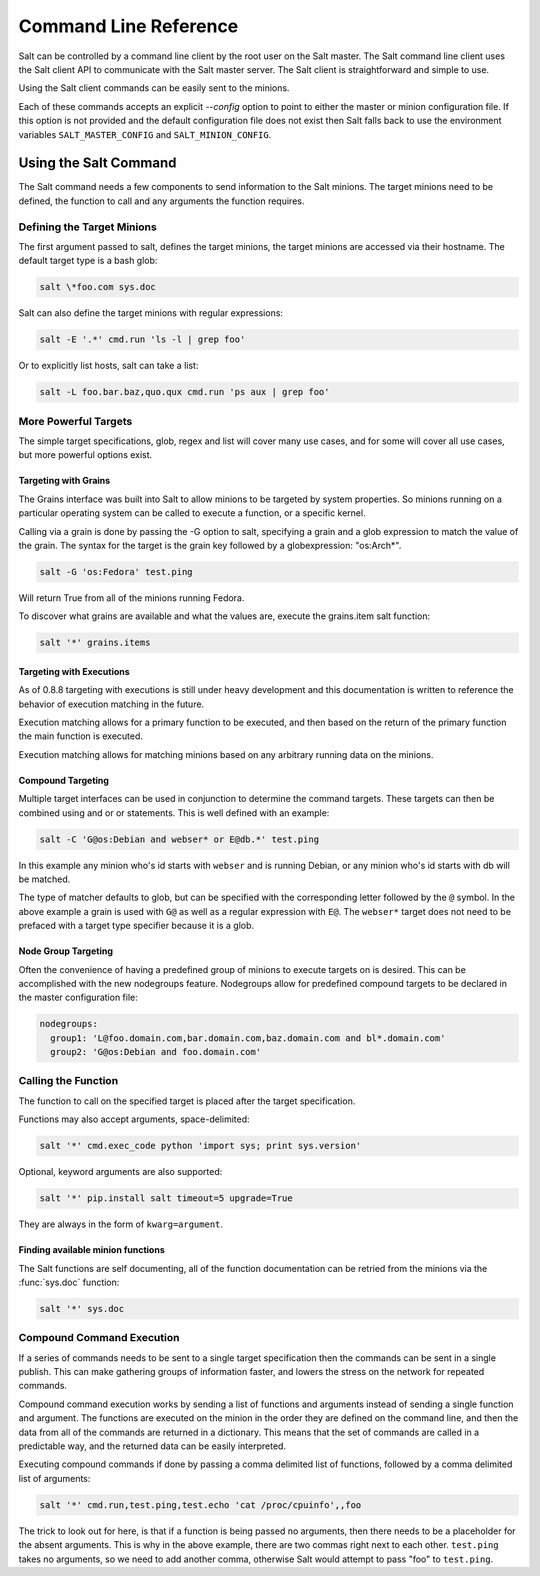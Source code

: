 ======================
Command Line Reference
======================

Salt can be controlled by a command line client by the root user on the Salt
master. The Salt command line client uses the Salt client API to communicate
with the Salt master server. The Salt client is straightforward and simple
to use.

Using the Salt client commands can be easily sent to the minions.

Each of these commands accepts an explicit `--config` option to point to either
the master or minion configuration file.  If this option is not provided and
the default configuration file does not exist then Salt falls back to use the
environment variables ``SALT_MASTER_CONFIG`` and ``SALT_MINION_CONFIG``.

.. seealso::

    :doc:`/topics/configuration`

Using the Salt Command
======================

The Salt command needs a few components to send information to the Salt
minions. The target minions need to be defined, the function to call and any
arguments the function requires.

Defining the Target Minions
---------------------------

The first argument passed to salt, defines the target minions, the target
minions are accessed via their hostname. The default target type is a bash
glob:

.. code-block:: bash

    salt \*foo.com sys.doc


Salt can also define the target minions with regular expressions:

.. code-block:: bash

    salt -E '.*' cmd.run 'ls -l | grep foo'

Or to explicitly list hosts, salt can take a list:

.. code-block:: bash

    salt -L foo.bar.baz,quo.qux cmd.run 'ps aux | grep foo'

More Powerful Targets
---------------------

The simple target specifications, glob, regex and list will cover many use
cases, and for some will cover all use cases, but more powerful options exist.

Targeting with Grains
`````````````````````

The Grains interface was built into Salt to allow minions to be targeted by
system properties. So minions running on a particular operating system can
be called to execute a function, or a specific kernel.

Calling via a grain is done by passing the -G option to salt, specifying
a grain and a glob expression to match the value of the grain. The syntax for
the target is the grain key followed by a globexpression: "os:Arch*".

.. code-block:: bash

    salt -G 'os:Fedora' test.ping

Will return True from all of the minions running Fedora.

To discover what grains are available and what the values are, execute the
grains.item salt function:

.. code-block:: bash

    salt '*' grains.items

Targeting with Executions
`````````````````````````

As of 0.8.8 targeting with executions is still under heavy development and this
documentation is written to reference the behavior of execution matching in the
future.

Execution matching allows for a primary function to be executed, and then based
on the return of the primary function the main function is executed.

Execution matching allows for matching minions based on any arbitrary running
data on the minions.

Compound Targeting
``````````````````

.. versionadded:: 0.9.5

Multiple target interfaces can be used in conjunction to determine the command
targets. These targets can then be combined using and or or statements. This
is well defined with an example:

.. code-block:: bash

    salt -C 'G@os:Debian and webser* or E@db.*' test.ping

In this example any minion who's id starts with ``webser`` and is running
Debian, or any minion who's id starts with db will be matched.

The type of matcher defaults to glob, but can be specified with the
corresponding letter followed by the ``@`` symbol. In the above example a grain
is used with ``G@`` as well as a regular expression with ``E@``. The
``webser*`` target does not need to be prefaced with a target type specifier
because it is a glob.

Node Group Targeting
````````````````````

.. versionadded:: 0.9.5

Often the convenience of having a predefined group of minions to execute
targets on is desired. This can be accomplished with the new nodegroups
feature. Nodegroups allow for predefined compound targets to be declared in
the master configuration file:

.. code-block:: yaml

    nodegroups:
      group1: 'L@foo.domain.com,bar.domain.com,baz.domain.com and bl*.domain.com'
      group2: 'G@os:Debian and foo.domain.com'

Calling the Function
--------------------

The function to call on the specified target is placed after the target
specification.

.. versionadded:: 0.9.8

Functions may also accept arguments, space-delimited:

.. code-block:: bash

    salt '*' cmd.exec_code python 'import sys; print sys.version'

Optional, keyword arguments are also supported:

.. code-block:: bash

    salt '*' pip.install salt timeout=5 upgrade=True

They are always in the form of ``kwarg=argument``. 

Finding available minion functions
``````````````````````````````````

The Salt functions are self documenting, all of the function documentation can
be retried from the minions via the :func:`sys.doc` function:

.. code-block:: bash

    salt '*' sys.doc

Compound Command Execution
--------------------------

If a series of commands needs to be sent to a single target specification then
the commands can be sent in a single publish. This can make gathering
groups of information faster, and lowers the stress on the network for repeated
commands.

Compound command execution works by sending a list of functions and arguments
instead of sending a single function and argument. The functions are executed
on the minion in the order they are defined on the command line, and then the
data from all of the commands are returned in a dictionary. This means that
the set of commands are called in a predictable way, and the returned data can
be easily interpreted.

Executing compound commands if done by passing a comma delimited list of
functions, followed by a comma delimited list of arguments:

.. code-block:: bash

    salt '*' cmd.run,test.ping,test.echo 'cat /proc/cpuinfo',,foo

The trick to look out for here, is that if a function is being passed no
arguments, then there needs to be a placeholder for the absent arguments. This
is why in the above example, there are two commas right next to each other.
``test.ping`` takes no arguments, so we need to add another comma, otherwise
Salt would attempt to pass "foo" to ``test.ping``.
